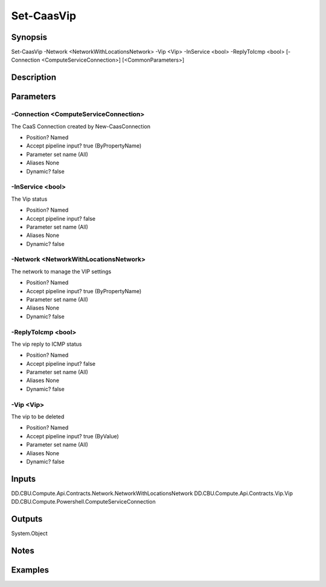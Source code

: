 ﻿
Set-CaasVip
===================

Synopsis
--------

.. code-block:: powershell
    
    
Set-CaasVip -Network <NetworkWithLocationsNetwork> -Vip <Vip> -InService <bool> -ReplyToIcmp <bool> [-Connection <ComputeServiceConnection>] [<CommonParameters>]





Description
-----------



Parameters
----------




-Connection <ComputeServiceConnection>
~~~~~~~~~

The CaaS Connection created by New-CaasConnection

* Position?                    Named
* Accept pipeline input?       true (ByPropertyName)
* Parameter set name           (All)
* Aliases                      None
* Dynamic?                     false





-InService <bool>
~~~~~~~~~

The Vip status

* Position?                    Named
* Accept pipeline input?       false
* Parameter set name           (All)
* Aliases                      None
* Dynamic?                     false





-Network <NetworkWithLocationsNetwork>
~~~~~~~~~

The network to manage the VIP settings

* Position?                    Named
* Accept pipeline input?       true (ByPropertyName)
* Parameter set name           (All)
* Aliases                      None
* Dynamic?                     false





-ReplyToIcmp <bool>
~~~~~~~~~

The vip reply to ICMP status

* Position?                    Named
* Accept pipeline input?       false
* Parameter set name           (All)
* Aliases                      None
* Dynamic?                     false





-Vip <Vip>
~~~~~~~~~

The vip to be deleted

* Position?                    Named
* Accept pipeline input?       true (ByValue)
* Parameter set name           (All)
* Aliases                      None
* Dynamic?                     false





Inputs
------

DD.CBU.Compute.Api.Contracts.Network.NetworkWithLocationsNetwork
DD.CBU.Compute.Api.Contracts.Vip.Vip
DD.CBU.Compute.Powershell.ComputeServiceConnection


Outputs
-------

System.Object

Notes
-----



Examples
---------


